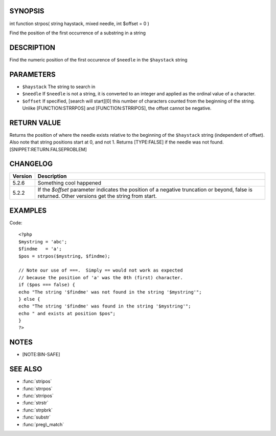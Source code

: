 SYNOPSIS
========

int function strpos( string haystack, mixed needle, int $offset = 0 )

Find the position of the first occurrence of a substring in a string

DESCRIPTION
===========

Find the numeric position of the first occurence of ``$needle`` in the ``$haystack`` string

PARAMETERS
==========

-  ``$haystack`` The string to search in
-  ``$needle`` If ``$needle`` is not a string, it is converted to an
   integer and applied as the ordinal value of a character.
-  ``$offset`` If specified, [search will start][0] this number of
   characters counted from the beginning of the string. Unlike
   [FUNCTION:STRRPOS] and [FUNCTION:STRRIPOS], the offset cannot be
   negative.

RETURN VALUE
============

Returns the position of where the needle exists relative to the
beginning of the ``$haystack`` string (independent of offset). Also note
that string positions start at 0, and not 1. Returns [TYPE:FALSE] if the
needle was not found. [SNIPPET:RETURN.FALSEPROBLEM]

CHANGELOG
=========

================  ============================================================
Version           Description
================  ============================================================
5.2.6             Something cool happened
5.2.2             If the `$offset` parameter indicates the position of a negative truncation or beyond, false is returned. Other versions get the string from start.
================  ============================================================


EXAMPLES
========
Code::

  <?php
  $mystring = 'abc';
  $findme   = 'a';
  $pos = strpos($mystring, $findme);

  // Note our use of ===.  Simply == would not work as expected
  // because the position of 'a' was the 0th (first) character.
  if ($pos === false) {
  echo "The string '$findme' was not found in the string '$mystring'";
  } else {
  echo "The string '$findme' was found in the string '$mystring'";
  echo " and exists at position $pos";
  }
  ?>

NOTES
=====

-  [NOTE:BIN-SAFE]

SEE ALSO
========

-  :func:`stripos`
-  :func:`strrpos`
-  :func:`strripos`
-  :func:`strstr`
-  :func:`strpbrk`
-  :func:`substr`
-  :func:`preg\_match`